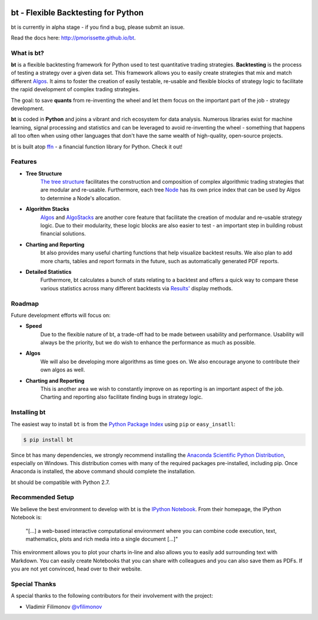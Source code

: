 .. image:: http://pmorissette.github.io/bt/_static/logo.png

bt - Flexible Backtesting for Python
====================================

bt is currently in alpha stage - if you find a bug, please submit an issue.

Read the docs here: http://pmorissette.github.io/bt.

What is bt?
-----------

**bt** is a flexible backtesting framework for Python used to test quantitative
trading strategies. **Backtesting** is the process of testing a strategy over a given 
data set. This framework allows you to easily create strategies that mix and match 
different `Algos <http://pmorissette.github.io/bt/bt.html#bt.core.Algo>`_. It aims to foster the creation of easily testable, re-usable and 
flexible blocks of strategy logic to facilitate the rapid development of complex 
trading strategies. 

The goal: to save **quants** from re-inventing the wheel and let them focus on the 
important part of the job - strategy development.

**bt** is coded in **Python** and joins a vibrant and rich ecosystem for data analysis. 
Numerous libraries exist for machine learning, signal processing and statistics and can be leveraged to avoid
re-inventing the wheel - something that happens all too often when using other
languages that don't have the same wealth of high-quality, open-source projects.

bt is built atop `ffn <https://github.com/pmorissette/ffn>`_ - a financial function library for Python. Check it out!

Features
---------

* **Tree Structure**
    `The tree structure <http://pmorissette.github.io/bt/tree.html>`_ facilitates the construction and composition of complex algorithmic trading 
    strategies that are modular and re-usable. Furthermore, each tree `Node
    <http://pmorissette.github.io/bt/bt.html#bt.core.Node>`_
    has its own price index that can be
    used by Algos to determine a Node's allocation. 

* **Algorithm Stacks**
    `Algos <http://pmorissette.github.io/bt/bt.html#bt.core.Algo>`_ and `AlgoStacks <http://pmorissette.github.io/bt/bt.html#bt.core.AlgoStack>`_ are
    another core feature that facilitate the creation of modular and re-usable strategy
    logic. Due to their modularity, these logic blocks are also easier to test -
    an important step in building robust financial solutions.

* **Charting and Reporting**
    bt also provides many useful charting functions that help visualize backtest
    results. We also plan to add more charts, tables and report formats in the future, 
    such as automatically generated PDF reports.

* **Detailed Statistics**
    Furthermore, bt calculates a bunch of stats relating to a backtest and offers a quick way to compare
    these various statistics across many different backtests via `Results'
    <http://pmorissette.github.io/bt/bt.html#bt.backtest.Result>`_ display methods.


Roadmap
--------

Future development efforts will focus on:

* **Speed**
    Due to the flexible nature of bt, a trade-off had to be made between
    usability and performance. Usability will always be the priority, but we do
    wish to enhance the performance as much as possible.

* **Algos**
    We will also be developing more algorithms as time goes on. We also
    encourage anyone to contribute their own algos as well.

* **Charting and Reporting**
    This is another area we wish to constantly improve on
    as reporting is an important aspect of the job. Charting and reporting also
    facilitate finding bugs in strategy logic.

Installing bt
-------------

The easiest way to install ``bt`` is from the `Python Package Index <https://pypi.python.org/pypi/bt/>`_
using ``pip`` or ``easy_insatll``:

.. code-block:: bash

    $ pip install bt 

Since bt has many dependencies, we strongly recommend installing the `Anaconda Scientific Python
Distribution <https://store.continuum.io/cshop/anaconda/>`_, especially on Windows. This distribution 
comes with many of the required packages pre-installed, including pip. Once Anaconda is installed, the above 
command should complete the installation. 

bt should be compatible with Python 2.7. 

Recommended Setup
-----------------

We believe the best environment to develop with bt is the `IPython Notebook
<http://ipython.org/notebook.html>`__. From their homepage, the IPython Notebook
is:

    "[...] a web-based interactive computational environment
    where you can combine code execution, text, mathematics, plots and rich
    media into a single document [...]"

This environment allows you to plot your charts in-line and also allows you to
easily add surrounding text with Markdown. You can easily create Notebooks that
you can share with colleagues and you can also save them as PDFs. If you are not
yet convinced, head over to their website.

Special Thanks
--------------

A special thanks to the following contributors for their involvement with the project:

* Vladimir Filimonov `@vfilimonov <https://github.com/vfilimonov>`_ 

